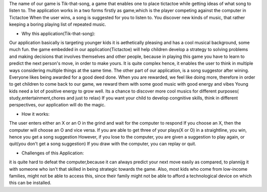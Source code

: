 The name of our game is Tik-that-song, a game that enables one to place tictactoe 
while getting ideas of what song to listen to.
The application works in a two forms firstly  as game,which is the player competing  against the computer in Tictactoe
When the user wins, a song is suggested for you to listen to. You discover new kinds of music, that rather
keeping a boring playing list of repeated music. 

* Why this application(Tik-that-song):
Our application basically is targeting younger kids it is aethetically pleasing and 
has a cool musical background, some much fun.
the game embedded in our application(Tictactoe) will help children develop a strategy to solving
problems and making decisions that involves themselves and other people, because in playing this game
you have to learn to predict the next person's move, in order to make yours. It is quite complex
hence, it enables the user to think in multiple ways considering multiple things at the same time.
The other part of our application, is a song suggestor after wining. 
Everyone likes being awarded for a good deed done. When you are rewarded, we feel like doing more, therefore
in order to get children to come back to our game, we reward them with some good music with good energy and vibes
Young kids need a lot of positive energy to grow well. Its a chance to discover more cool musics for 
different purposes( study,entertainment,chores and just to relax)
If you want your child to develop congnitive skills, think in different perspectives, our application 
will do the magic.

* How it works:
The user enters either an X or an O in the grind and wait for the computer to respond
If you choose an X, then  the computer will choose an O and vice versa.
If you are able to get three of your plays(X or O) in a straightline, you win, hence you get a song suggestion
However, if you lose to the computer, you are given a suggestion to play again, or quit(you don't get a song suggestion)
If you draw with the computer, you can replay or quit.

* Challenges of this Application:
it is quite hard to defeat the computer,because it can always predict your next move easily as compared, to plannijg it with someone who isn't that 
skilled in being strategic towards the game.
Also, most kids who come from low-income families, might not be able to access this, since their family might not
be able to afford a technological device on which this can be installed. 

